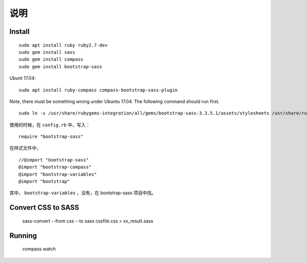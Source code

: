 
说明
============

Install
------------



::

    sudo apt install ruby ruby2.7-dev
    sudo gem install sass
    sudo gem install compass
    sudo gem install bootstrap-sass

Ubunt 17.04:

::

    sudo apt install ruby-compass compass-bootstrap-sass-plugin

Note, there must be something wrong under Ubuntu 17.04. The following command should run first.

::

    sudo ln -s /usr/share/rubygems-integration/all/gems/bootstrap-sass-3.3.5.1/assets/stylesheets /usr/share/rubygems-integration/all/gems/bootstrap-sass-3.3.5.1/stylesheets



使用的时候，在 ``config.rb`` 中，写入：

::

    require "bootstrap-sass"

在样式文件中，

::

    //@import "bootstrap-sass"
    @import "bootstrap-compass"
    @import "bootstrap-variables"
    @import "bootstrap"

其中， ``bootstrap-variables`` ，没有，在 bootstrap-sass 项目中找。

Convert CSS to SASS
-----------------------------------------

    sass-convert --from css --to sass cssfile.css > xx_result.sass

Running
---------------------------------------------------

    compass watch
